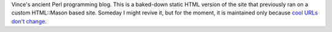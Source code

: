 Vince's ancient Perl programming blog. This is a baked-down static HTML version
of the site that previously ran on a custom HTML::Mason based site. Someday I
might revive it, but for the moment, it is maintained only because `cool URLs
don't change <http://www.w3.org/Provider/Style/URI.html>`_.


